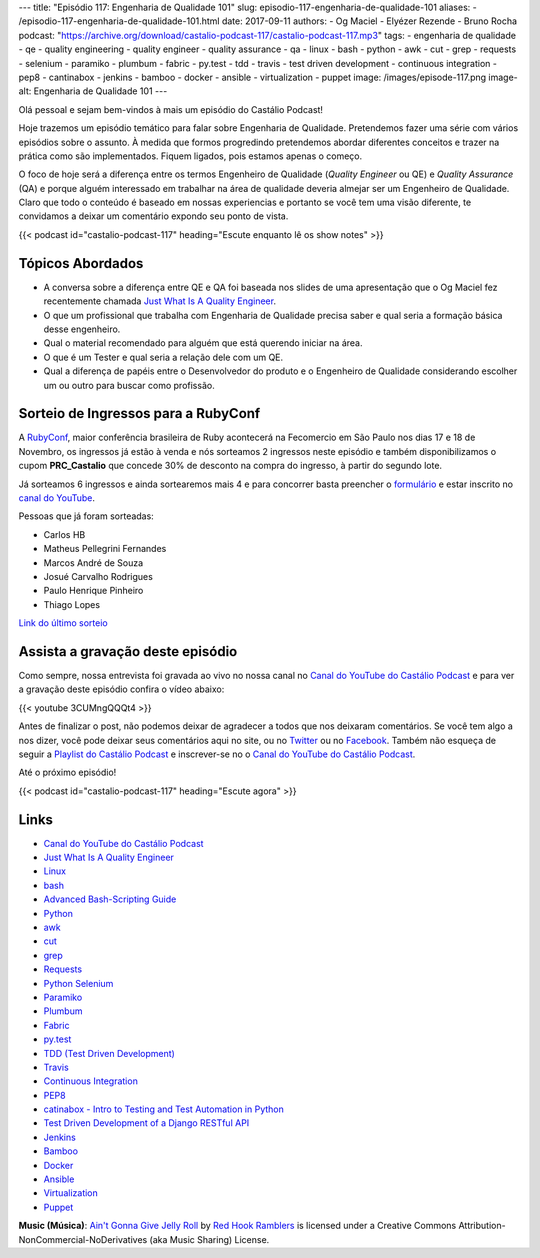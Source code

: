 ---
title: "Episódio 117: Engenharia de Qualidade 101"
slug: episodio-117-engenharia-de-qualidade-101
aliases:
- /episodio-117-engenharia-de-qualidade-101.html
date: 2017-09-11
authors:
- Og Maciel
- Elyézer Rezende
- Bruno Rocha
podcast: "https://archive.org/download/castalio-podcast-117/castalio-podcast-117.mp3"
tags:
- engenharia de qualidade
- qe
- quality engineering
- quality engineer
- quality assurance
- qa
- linux
- bash
- python
- awk
- cut
- grep
- requests
- selenium
- paramiko
- plumbum
- fabric
- py.test
- tdd
- travis
- test driven development
- continuous integration
- pep8
- cantinabox
- jenkins
- bamboo
- docker
- ansible
- virtualization
- puppet
image: /images/episode-117.png
image-alt: Engenharia de Qualidade 101
---

Olá pessoal e sejam bem-vindos à mais um episódio do Castálio Podcast!

Hoje trazemos um episódio temático para falar sobre Engenharia de Qualidade.
Pretendemos fazer uma série com vários episódios sobre o assunto. À medida que
formos progredindo pretendemos abordar diferentes conceitos e trazer na prática
como são implementados. Fiquem ligados, pois estamos apenas o começo.

O foco de hoje será a diferença entre os termos Engenheiro de Qualidade
(`Quality Engineer` ou QE) e `Quality Assurance` (QA) e porque alguém
interessado em trabalhar na área de qualidade deveria almejar ser um Engenheiro
de Qualidade. Claro que todo o conteúdo é baseado em nossas experiencias e
portanto se você tem uma visão diferente, te convidamos a deixar um comentário
expondo seu ponto de vista.

.. more

.. raw:: html

    <div class="clearfix"></div>

{{< podcast id="castalio-podcast-117" heading="Escute enquanto lê os show notes" >}}

Tópicos Abordados
=================

* A conversa sobre a diferença entre QE e QA foi baseada nos slides de uma
  apresentação que o Og Maciel fez recentemente chamada `Just What Is A
  Quality Engineer`_.
* O que um profissional que trabalha com Engenharia de Qualidade precisa saber e
  qual seria a formação básica desse engenheiro.
* Qual o material recomendado para alguém que está querendo iniciar na área.
* O que é um Tester e qual seria a relação dele com um QE.
* Qual a diferença de papéis entre o Desenvolvedor do produto e o Engenheiro de
  Qualidade considerando escolher um ou outro para buscar como profissão.

Sorteio de Ingressos para a RubyConf
====================================

A `RubyConf <http://eventos.locaweb.com.br/proximos-eventos/rubyconf-2017/>`_,
maior conferência brasileira de Ruby acontecerá na Fecomercio
em São Paulo nos dias 17 e 18 de Novembro, os ingressos já estão à venda e
nós sorteamos 2 ingressos neste episódio e também disponibilizamos o cupom
**PRC_Castalio** que concede 30% de desconto na compra do ingresso, à partir
do segundo lote.

Já sorteamos 6 ingressos e ainda sortearemos mais 4 e para concorrer basta
preencher o `formulário <http://bit.ly/CastalioRubyConf>`_ e estar inscrito no
`canal do YouTube <http://www.youtube.com/c/CastalioPodcast>`_.

Pessoas que já foram sorteadas:

* Carlos HB
* Matheus Pellegrini Fernandes
* Marcos André de Souza
* Josué Carvalho Rodrigues
* Paulo Henrique Pinheiro
* Thiago Lopes

`Link do último sorteio <https://sorteador.com.br/sorteador/resultado/916689>`_


Assista a gravação deste episódio
=================================

Como sempre, nossa entrevista foi gravada ao vivo no nossa canal no
`Canal do YouTube do Castálio Podcast`_ e para ver a gravação deste episódio confira o vídeo abaixo:


{{< youtube 3CUMngQQQt4 >}}


Antes de finalizar o post, não podemos deixar de agradecer a todos que nos
deixaram comentários. Se você tem algo a nos dizer, você pode deixar seus
comentários aqui no site, ou no `Twitter <https://twitter.com/castaliopod>`_ ou
no `Facebook <https://www.facebook.com/castaliopod>`_. Também não esqueça de
seguir a `Playlist do Castálio Podcast
<https://open.spotify.com/user/elyezermr/playlist/0PDXXZRXbJNTPVSnopiMXg>`_ e
inscrever-se no o `Canal do YouTube do Castálio Podcast`_.

Até o próximo episódio!

{{< podcast id="castalio-podcast-117" heading="Escute agora" >}}

Links
=====

* `Canal do YouTube do Castálio Podcast`_
* `Just What Is A Quality Engineer`_
* `Linux`_
* `bash`_
* `Advanced Bash-Scripting Guide`_
* `Python`_
* `awk`_
* `cut`_
* `grep`_
* `Requests`_
* `Python Selenium`_
* `Paramiko`_
* `Plumbum`_
* `Fabric`_
* `py.test`_
* `TDD (Test Driven Development)`_
* `Travis`_
* `Continuous Integration`_
* `PEP8`_
* `catinabox - Intro to Testing and Test Automation in Python`_
* `Test Driven Development of a Django RESTful API`_
* `Jenkins`_
* `Bamboo`_
* `Docker`_
* `Ansible`_
* `Virtualization`_
* `Puppet`_

.. class:: alert alert-info

    **Music (Música)**: `Ain't Gonna Give Jelly Roll`_ by `Red Hook Ramblers`_ is licensed under a Creative Commons Attribution-NonCommercial-NoDerivatives (aka Music Sharing) License.

.. Mentioned
.. _Canal do YouTube do Castálio Podcast: http://youtube.com/c/CastalioPodcast
.. _Just What Is A Quality Engineer: https://speakerdeck.com/omaciel/just-what-is-a-quality-engineer
.. _Linux: https://en.wikipedia.org/wiki/Linux
.. _bash: https://www.linux.org/docs/man1/bash.html
.. _Advanced Bash-Scripting Guide: http://www.tldp.org/LDP/abs/html/index.html
.. _Python: https://www.python.org/
.. _awk: https://www.linux.org/docs/man1/awk.html
.. _cut: https://www.linux.org/docs/man1/cut.html
.. _grep: https://www.linux.org/docs/man1/grep.html
.. _Requests: http://docs.python-requests.org/
.. _Python Selenium: http://selenium-python.readthedocs.io/
.. _Paramiko: http://www.paramiko.org/
.. _Plumbum: https://plumbum.readthedocs.io
.. _Fabric: http://www.fabfile.org/
.. _py.test: https://docs.pytest.org/en/latest/
.. _TDD (Test Driven Development): https://en.wikipedia.org/wiki/Test-driven_development
.. _Travis: https://travis-ci.org/
.. _Continuous Integration: https://en.wikipedia.org/wiki/Continuous_integration
.. _PEP8: http://pep8.org/
.. _catinabox - Intro to Testing and Test Automation in Python: https://github.com/keeppythonweird/catinabox
.. _Test Driven Development of a Django RESTful API: https://realpython.com/blog/python/test-driven-development-of-a-django-restful-api/
.. _Jenkins: https://jenkins.io/
.. _Bamboo: https://www.atlassian.com/software/bamboo
.. _Docker: https://www.docker.com/
.. _Ansible: https://docs.ansible.com/
.. _Virtualization: https://en.wikipedia.org/wiki/Virtualization
.. _Puppet: https://puppet.com/

.. Footer
.. _Ain't Gonna Give Jelly Roll: http://freemusicarchive.org/music/Red_Hook_Ramblers/Live__WFMU_on_Antique_Phonograph_Music_Program_with_MAC_Feb_8_2011/Red_Hook_Ramblers_-_12_-_Aint_Gonna_Give_Jelly_Roll
.. _Red Hook Ramblers: http://www.redhookramblers.com/
